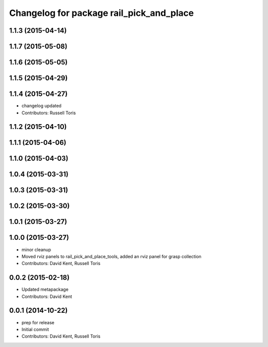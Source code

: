 ^^^^^^^^^^^^^^^^^^^^^^^^^^^^^^^^^^^^^^^^^
Changelog for package rail_pick_and_place
^^^^^^^^^^^^^^^^^^^^^^^^^^^^^^^^^^^^^^^^^

1.1.3 (2015-04-14)
------------------

1.1.7 (2015-05-08)
------------------

1.1.6 (2015-05-05)
------------------

1.1.5 (2015-04-29)
------------------

1.1.4 (2015-04-27)
------------------

* changelog updated
* Contributors: Russell Toris

1.1.2 (2015-04-10)
------------------

1.1.1 (2015-04-06)
------------------

1.1.0 (2015-04-03)
------------------

1.0.4 (2015-03-31)
------------------

1.0.3 (2015-03-31)
------------------

1.0.2 (2015-03-30)
------------------

1.0.1 (2015-03-27)
------------------

1.0.0 (2015-03-27)
------------------
* minor cleanup
* Moved rviz panels to rail_pick_and_place_tools, added an rviz panel for grasp collection
* Contributors: David Kent, Russell Toris

0.0.2 (2015-02-18)
------------------
* Updated metapackage
* Contributors: David Kent

0.0.1 (2014-10-22)
------------------
* prep for release
* Initial commit
* Contributors: David Kent, Russell Toris
